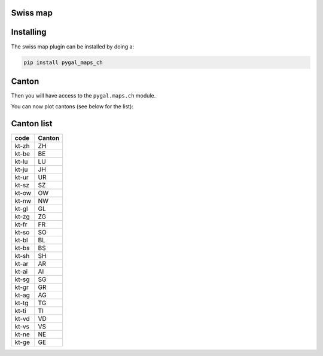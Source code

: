 Swiss map
~~~~~~~~~

Installing
~~~~~~~~~~

The swiss map plugin can be installed by doing a:

.. code-block:: bash

  pip install pygal_maps_ch


Canton
~~~~~~

Then you will have access to the ``pygal.maps.ch`` module.

You can now plot cantons (see below for the list):

.. pygal-code::

  ch_chart = pygal.maps.ch.Cantons()
  ch_chart.title = 'Some cantons'
  ch_chart.add('Cantons 1', ['kt-zh', 'kt-be', 'kt-nw'])
  ch_chart.add('Cantons 2', ['kt-ow', 'kt-bs', 'kt-ne'])


Canton list
~~~~~~~~~~~

=====  ======
code   Canton
=====  ======
kt-zh  ZH
kt-be  BE
kt-lu  LU
kt-ju  JH
kt-ur  UR
kt-sz  SZ
kt-ow  OW
kt-nw  NW
kt-gl  GL
kt-zg  ZG
kt-fr  FR
kt-so  SO
kt-bl  BL
kt-bs  BS
kt-sh  SH
kt-ar  AR
kt-ai  AI
kt-sg  SG
kt-gr  GR
kt-ag  AG
kt-tg  TG
kt-ti  TI
kt-vd  VD
kt-vs  VS
kt-ne  NE
kt-ge  GE
=====  ======
